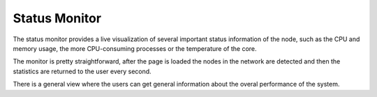 Status Monitor
==============


The status monitor provides a live visualization of several important status information of the node, such as the CPU and memory usage, the more CPU-consuming processes or the temperature of the core.

The monitor is pretty straightforward, after the page is loaded the nodes in the network are detected and then the statistics are returned to the user every second.

There is a general view where the users can get general information about the overal performance of the system.